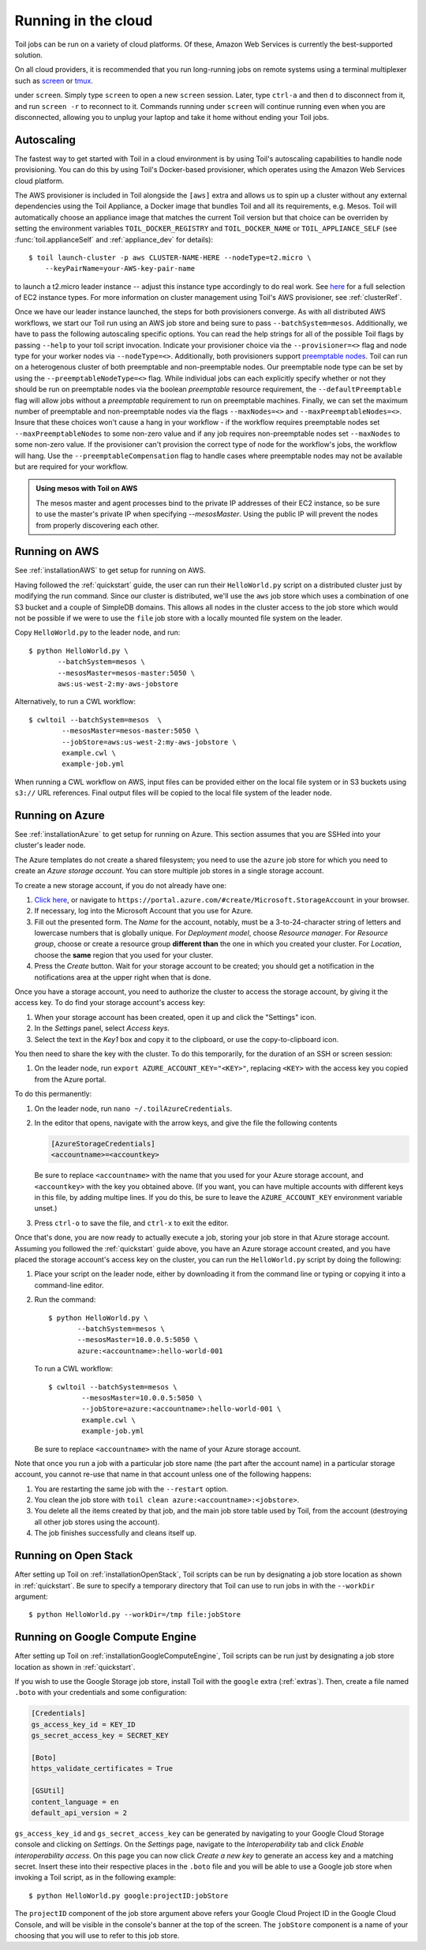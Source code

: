 .. highlight:: console

Running in the cloud
====================

Toil jobs can be run on a variety of cloud platforms. Of these, Amazon Web
Services is currently the best-supported solution.

On all cloud providers, it is recommended that you run long-running jobs on
remote systems using a terminal multiplexer such as `screen`_ or `tmux`_.

under ``screen``. Simply type ``screen`` to open a new ``screen``
session. Later, type ``ctrl-a`` and then ``d`` to disconnect from it, and run
``screen -r`` to reconnect to it. Commands running under ``screen`` will
continue running even when you are disconnected, allowing you to unplug your
laptop and take it home without ending your Toil jobs.

.. _screen: https://www.gnu.org/software/screen/
.. _tmux: https://tmux.github.io/

.. _Autoscaling:


Autoscaling
-----------

The fastest way to get started with Toil in a cloud environment is by using
Toil's autoscaling capabilities to handle node provisioning. You can do this by
using Toil's Docker-based provisioner, which operates using the Amazon Web
Services cloud platform.

The AWS provisioner is included in Toil alongside the ``[aws]`` extra and
allows us to spin up a cluster without any external dependencies using the Toil
Appliance, a Docker image that bundles Toil and all its requirements, e.g.
Mesos. Toil will automatically choose an appliance image that matches the
current Toil version but that choice can be overriden by setting the
environment variables ``TOIL_DOCKER_REGISTRY`` and ``TOIL_DOCKER_NAME`` or
``TOIL_APPLIANCE_SELF`` (see :func:`toil.applianceSelf` and
:ref:`appliance_dev` for details)::

   $ toil launch-cluster -p aws CLUSTER-NAME-HERE --nodeType=t2.micro \
       --keyPairName=your-AWS-key-pair-name

to launch a t2.micro leader instance -- adjust this instance type accordingly
to do real work. See `here <https://aws.amazon.com/ec2/instance-types/>`_ for a
full selection of EC2 instance types. For more information on cluster
management using Toil's AWS provisioner, see :ref:`clusterRef`.

Once we have our leader instance launched, the steps for both provisioners
converge. As with all distributed AWS workflows, we start our Toil run using an
AWS job store and being sure to pass ``--batchSystem=mesos``. Additionally, we
have to pass the following autoscaling specific options. You can read the help
strings for all of the possible Toil flags by passing ``--help`` to your toil
script invocation. Indicate your provisioner choice via the
``--provisioner=<>`` flag and node type for your worker nodes via
``--nodeType=<>``. Additionally, both provisioners support `preemptable nodes
<https://aws.amazon.com/ec2/spot/>`_. Toil can run on a heterogenous cluster of
both preemptable and non-preemptable nodes. Our preemptable node type can be
set by using the ``--preemptableNodeType=<>`` flag. While individual jobs can
each explicitly specify whether or not they should be run on preemptable nodes
via the boolean `preemptable` resource requirement, the
``--defaultPreemptable`` flag will allow jobs without a `preemptable`
requirement to run on preemptable machines. Finally, we can set the maximum
number of preemptable and non-preemptable nodes via the flags ``--maxNodes=<>``
and ``--maxPreemptableNodes=<>``. Insure that these choices won't cause a hang
in your workflow - if the workflow requires preemptable nodes set
``--maxPreemptableNodes`` to some non-zero value and if any job requires
non-preemptable nodes set ``--maxNodes`` to some non-zero value. If the
provisioner can't provision the correct type of node for the workflow's jobs,
the workflow will hang. Use the ``--preemptableCompensation`` flag to handle
cases where preemptable nodes may not be available but are required for your
workflow.

.. admonition:: Using mesos with Toil on AWS

   The mesos master and agent processes bind to the private IP addresses of their
   EC2 instance, so be sure to use the master's private IP when specifying
   `--mesosMaster`. Using the public IP will prevent the nodes from properly
   discovering each other.

.. _runningAWS:

Running on AWS
--------------

See :ref:`installationAWS` to get setup for running on AWS.

Having followed the :ref:`quickstart` guide, the user can run their
``HelloWorld.py`` script on a distributed cluster just by modifying the run
command. Since our cluster is distributed, we'll use the ``aws`` job store
which uses a combination of one S3 bucket and a couple of SimpleDB domains.
This allows all nodes in the cluster access to the job store which would not be
possible if we were to use the ``file`` job store with a locally mounted file
system on the leader.

Copy ``HelloWorld.py`` to the leader node, and run::

   $ python HelloWorld.py \
          --batchSystem=mesos \
          --mesosMaster=mesos-master:5050 \
          aws:us-west-2:my-aws-jobstore

Alternatively, to run a CWL workflow::

   $ cwltoil --batchSystem=mesos  \
           --mesosMaster=mesos-master:5050 \
           --jobStore=aws:us-west-2:my-aws-jobstore \
           example.cwl \
           example-job.yml

When running a CWL workflow on AWS, input files can be provided either on the
local file system or in S3 buckets using ``s3://`` URL references. Final output
files will be copied to the local file system of the leader node.

.. _runningAzure:

Running on Azure
----------------

See :ref:`installationAzure` to get setup for running on Azure. This section
assumes that you are SSHed into your cluster's leader node.

The Azure templates do not create a shared filesystem; you need to use the
``azure`` job store for which you need to create an *Azure storage account*.
You can store multiple job stores in a single storage account.

To create a new storage account, if you do not already have one:

1. `Click here <https://portal.azure.com/#create/Microsoft.StorageAccount>`_,
   or navigate to ``https://portal.azure.com/#create/Microsoft.StorageAccount``
   in your browser.

2. If necessary, log into the Microsoft Account that you use for Azure.

3. Fill out the presented form. The *Name* for the account, notably, must be
   a 3-to-24-character string of letters and lowercase numbers that is globally
   unique. For *Deployment model*, choose *Resource manager*. For *Resource
   group*, choose or create a resource group **different than** the one in
   which you created your cluster. For *Location*, choose the **same** region
   that you used for your cluster.

4. Press the *Create* button. Wait for your storage account to be created; you
   should get a notification in the notifications area at the upper right when
   that is done.

Once you have a storage account, you need to authorize the cluster to access
the storage account, by giving it the access key. To do find your storage
account's access key:

1. When your storage account has been created, open it up and click the
   "Settings" icon.

2. In the *Settings* panel, select *Access keys*.

3. Select the text in the *Key1* box and copy it to the clipboard, or use the
   copy-to-clipboard icon.

You then need to share the key with the cluster. To do this temporarily, for
the duration of an SSH or screen session:

1. On the leader node, run ``export AZURE_ACCOUNT_KEY="<KEY>"``, replacing
   ``<KEY>`` with the access key you copied from the Azure portal.

To do this permanently:

1. On the leader node, run ``nano ~/.toilAzureCredentials``.

2. In the editor that opens, navigate with the arrow keys, and give the file
   the following contents

   .. code-block:: ini

      [AzureStorageCredentials]
      <accountname>=<accountkey>

   Be sure to replace ``<accountname>`` with the name that you used for your
   Azure storage account, and ``<accountkey>`` with the key you obtained above.
   (If you want, you can have multiple accounts with different keys in this
   file, by adding multipe lines. If you do this, be sure to leave the
   ``AZURE_ACCOUNT_KEY`` environment variable unset.)

3. Press ``ctrl-o`` to save the file, and ``ctrl-x`` to exit the editor.

Once that's done, you are now ready to actually execute a job, storing your job
store in that Azure storage account. Assuming you followed the
:ref:`quickstart` guide above, you have an Azure storage account created, and
you have placed the storage account's access key on the cluster, you can run
the ``HelloWorld.py`` script by doing the following:

1. Place your script on the leader node, either by downloading it from the
   command line or typing or copying it into a command-line editor.

2. Run the command::

      $ python HelloWorld.py \
             --batchSystem=mesos \
             --mesosMaster=10.0.0.5:5050 \
             azure:<accountname>:hello-world-001

   To run a CWL workflow::

      $ cwltoil --batchSystem=mesos \
              --mesosMaster=10.0.0.5:5050 \
              --jobStore=azure:<accountname>:hello-world-001 \
              example.cwl \
              example-job.yml

   Be sure to replace ``<accountname>`` with the name of your Azure storage
   account.

Note that once you run a job with a particular job store name (the part after
the account name) in a particular storage account, you cannot re-use that name
in that account unless one of the following happens:

1. You are restarting the same job with the ``--restart`` option.

2. You clean the job store with ``toil clean azure:<accountname>:<jobstore>``.

3. You delete all the items created by that job, and the main job store table
   used by Toil, from the account (destroying all other job stores using the
   account).

4. The job finishes successfully and cleans itself up.


.. _runningOpenStack:

Running on Open Stack
---------------------

After setting up Toil on :ref:`installationOpenStack`, Toil scripts can be run
by designating a job store location as shown in :ref:`quickstart`.
Be sure to specify a temporary directory that Toil can use to run jobs in with
the ``--workDir`` argument::

    $ python HelloWorld.py --workDir=/tmp file:jobStore


.. _runningGoogleComputeEngine:

Running on Google Compute Engine
--------------------------------

After setting up Toil on :ref:`installationGoogleComputeEngine`, Toil scripts
can be run just by designating a job store location as shown in
:ref:`quickstart`.

If you wish to use the Google Storage job store, install Toil with the
``google`` extra (:ref:`extras`). Then, create a file named ``.boto`` with your
credentials and some configuration:

.. code-block:: ini

    [Credentials]
    gs_access_key_id = KEY_ID
    gs_secret_access_key = SECRET_KEY

    [Boto]
    https_validate_certificates = True

    [GSUtil]
    content_language = en
    default_api_version = 2

``gs_access_key_id`` and ``gs_secret_access_key`` can be generated by navigating
to your Google Cloud Storage console and clicking on *Settings*. On
the *Settings* page, navigate to the *Interoperability* tab and click *Enable
interoperability access*. On this page you can now click *Create a new key* to
generate an access key and a matching secret. Insert these into their
respective places in the ``.boto`` file and you will be able to use a Google
job store when invoking a Toil script, as in the following example::

    $ python HelloWorld.py google:projectID:jobStore

The ``projectID`` component of the job store argument above refers your Google
Cloud Project ID in the Google Cloud Console, and will be visible in the
console's banner at the top of the screen. The ``jobStore`` component is a name
of your choosing that you will use to refer to this job store.


